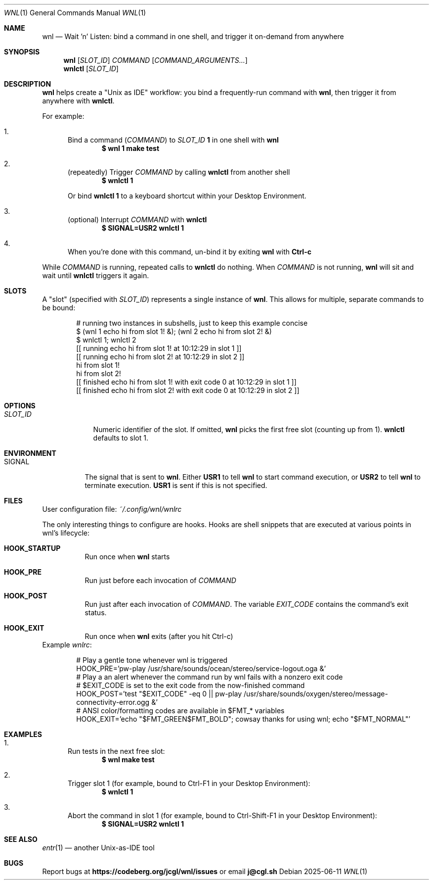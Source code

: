 .Dd 2025-06-11
.Dt WNL 1
.Os
.Sh NAME
.Nm wnl
.Nd Wait 'n' Listen: bind a command in one shell, and trigger it on-demand from anywhere
.Sh SYNOPSIS
.Nm wnl
.Op Ar SLOT_ID
.Ar COMMAND
.Op Ar COMMAND_ARGUMENTS...
.Nm wnlctl
.Op Ar SLOT_ID
.Sh DESCRIPTION
.Nm wnl
helps create a "Unix as IDE" workflow: you bind a frequently-run command with
.Nm wnl\c ,
then trigger it from anywhere with
.Nm wnlctl\c .
.Pp
For example:
.Bl -enum
.It
Bind a command (\c
.Ar COMMAND\c )
to
.Ar SLOT_ID
.Cm 1
in one shell with
.Nm wnl
.Dl $ wnl 1 make test
.It
(repeatedly) Trigger 
.Ar COMMAND
by calling
.Nm wnlctl
from another shell
.Dl $ wnlctl 1
.Pp
Or bind
.Cm wnlctl 1
to a keyboard shortcut within your Desktop Environment.
.It
(optional) Interrupt
.Ar COMMAND
with
.Nm wnlctl
.Dl $ SIGNAL=USR2 wnlctl 1
.It
When you're done with this command, un-bind it by exiting
.Nm wnl
with
.Cm Ctrl-c
.El
.Pp
While
.Ar COMMAND
is running, repeated calls to
.Nm wnlctl
do nothing. When
.Ar COMMAND
is not running,
.Nm wnl
will sit and wait until
.Nm wnlctl
triggers it again.
.Sh SLOTS
A "slot" (specified with 
.Ar SLOT_ID\c )
represents a single instance of
.Nm wnl\c .
This allows for multiple, separate commands to be bound:
.Bd -literal -offset Ds
# running two instances in subshells, just to keep this example concise
$ (wnl 1 echo hi from slot 1! &); (wnl 2 echo hi from slot 2! &)
$ wnlctl 1; wnlctl 2
[[ running echo hi from slot 1! at 10:12:29 in slot 1 ]]
[[ running echo hi from slot 2! at 10:12:29 in slot 2 ]]
hi from slot 1!
hi from slot 2!
[[ finished echo hi from slot 1! with exit code 0 at 10:12:29 in slot 1 ]]
[[ finished echo hi from slot 2! with exit code 0 at 10:12:29 in slot 2 ]]
.Ed
.Sh OPTIONS
.Bl -tag -width SLOT_ID
.It Ar SLOT_ID
Numeric identifier of the slot. If omitted,
.Nm wnl
picks the first free slot (counting up from 1).
.Nm wnlctl
defaults to slot 1.
.El
.Sh ENVIRONMENT
.Bl -tag -width SIGNAL
.It Ev SIGNAL
The signal that is sent to
.Nm wnl\c .
Either
.Cm USR1
to tell 
.Nm wnl
to start command execution, or
.Cm USR2
to tell
.Nm wnl
to terminate execution.
.Cm USR1
is sent if this is not specified.
.El
.Sh FILES
User configuration file:
.Pa ~/.config/wnl/wnlrc
.Pp
The only interesting things to configure are hooks. Hooks are shell snippets that are executed at various points in wnl's lifecycle:
.Bl -tag
.It Cm HOOK_STARTUP
Run once when
.Nm wnl
starts
.It Cm HOOK_PRE
Run just before each invocation of
.Ar COMMAND
.It Cm HOOK_POST
Run just after each invocation of
.Ar COMMAND\c .
The variable
.Va EXIT_CODE
contains the command’s exit status.
.It Cm HOOK_EXIT
Run once when
.Nm wnl
exits (after you hit Ctrl-c)
.El
Example
.Fa wnlrc :
.Bd -literal -offset Ds
# Play a gentle tone whenever wnl is triggered
HOOK_PRE='pw-play /usr/share/sounds/ocean/stereo/service-logout.oga &'
# Play a an alert whenever the command run by wnl fails with a nonzero exit code
# $EXIT_CODE is set to the exit code from the now-finished command
HOOK_POST='test "$EXIT_CODE" -eq 0 || pw-play /usr/share/sounds/oxygen/stereo/message-connectivity-error.ogg &'
# ANSI color/formatting codes are available in $FMT_* variables
HOOK_EXIT='echo "$FMT_GREEN$FMT_BOLD"; cowsay thanks for using wnl; echo "$FMT_NORMAL"'
.Ed
.Sh EXAMPLES
.Bl -enum
.It
Run tests in the next free slot:
.Dl $ wnl make test
.It
Trigger slot 1 (for example, bound to Ctrl-F1 in your Desktop Environment):
.Dl $ wnlctl 1
.It
Abort the command in slot 1 (for example, bound to Ctrl-Shift-F1 in your Desktop Environment):
.Dl $ SIGNAL=USR2 wnlctl 1
.El
.Sh SEE ALSO
.Xr entr 1
— another Unix-as-IDE tool
.Sh BUGS
Report bugs at
.Li https://codeberg.org/jcgl/wnl/issues
or email
.Li j@cgl.sh
